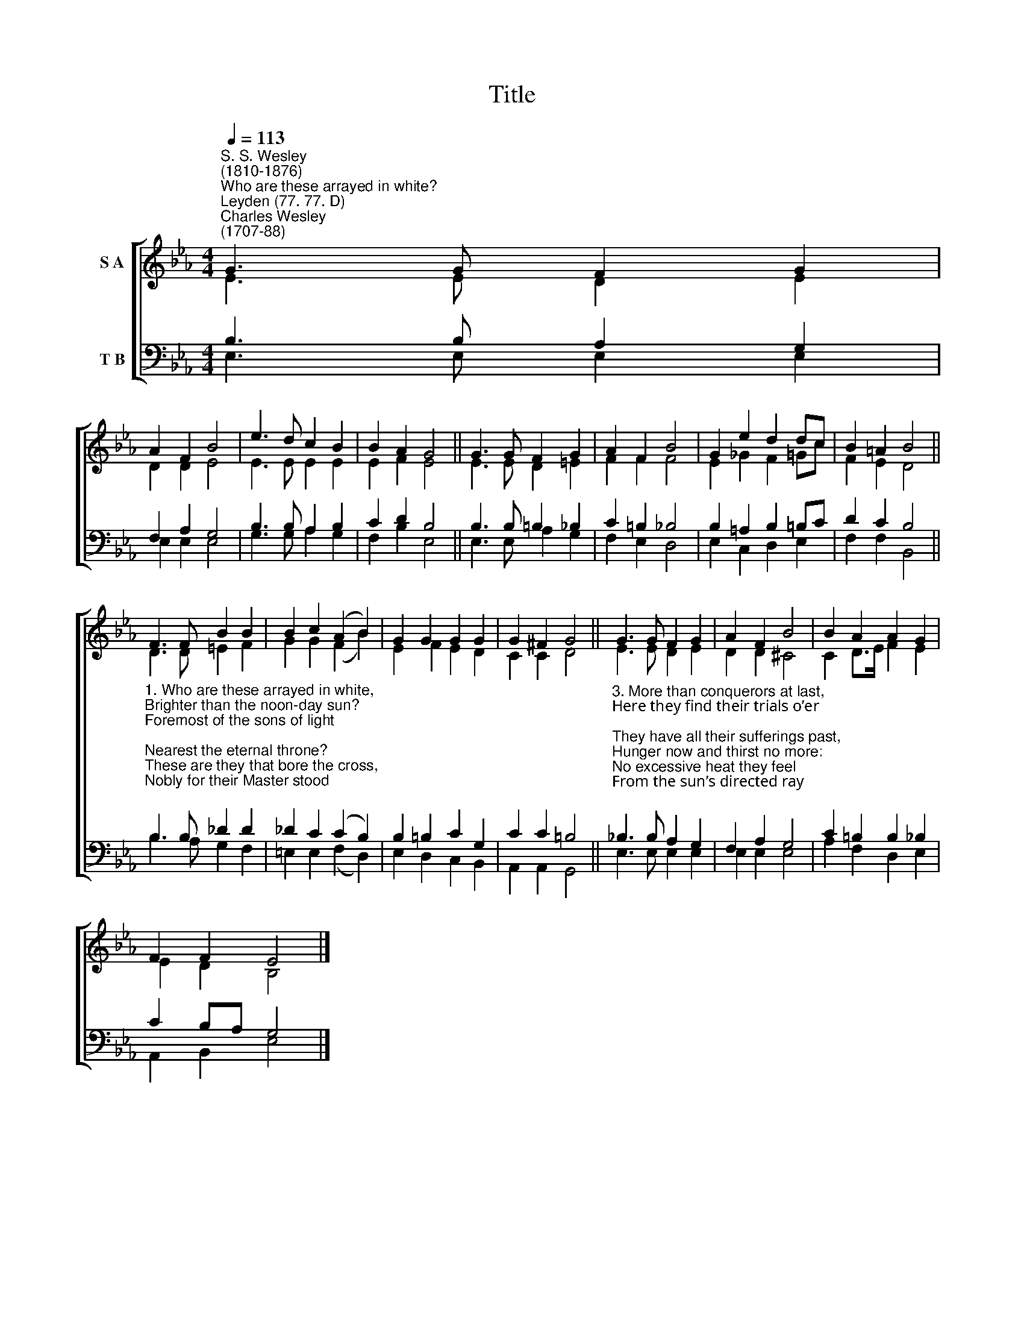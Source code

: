 X:1
T:Title
%%score [ ( 1 2 ) ( 3 4 ) ]
L:1/8
Q:1/4=113
M:4/4
K:Eb
V:1 treble nm="S A"
V:2 treble 
V:3 bass nm="T B"
V:4 bass 
V:1
"^S. S. Wesley\n(1810-1876)""^Who are these arrayed in white?""^Leyden (77. 77. D)""^Charles Wesley\n(1707-88)" G3 G F2 G2 | %1
 A2 F2 B4 | e3 d c2 B2 | B2 A2 G4 || G3 G F2 G2 | A2 F2 B4 | G2 e2 d2 dc | B2 =A2 B4 || %8
 F3 F B2 B2 | B2 c2 (A2 B2) | G2 G2 G2 G2 | G2 ^F2 G4 || G3 G F2 G2 | A2 F2 B4 | B2 A2 A2 G2 | %15
 F2 F2 E4 |] %16
V:2
 E3 E D2 E2 | D2 D2 E4 | E3 E E2 E2 | E2 F2 E4 || E3 E D2 =E2 | F2 F2 F4 | E2 _G2 F2 =Gc | %7
 F2 E2 D4 || D3 D =E2 F2 | G2 G2 (F2 B2) | E2 F2 E2 D2 | C2 C2 D4 || E3 E D2 E2 | D2 D2 ^C4 | %14
 C2 D>E F2 E2 | E2 D2 B,4 |] %16
V:3
 B,3 B, A,2 G,2 | F,2 A,2 G,4 | B,3 B, A,2 B,2 | C2 D2 B,4 || B,3 B, =B,2 _B,2 | C2 =B,2 _B,4 | %6
 B,2 =A,2 B,2 =B,C | D2 C2 B,4 || %8
"^1. Who are these arrayed in white,\nBrighter than the noon-day sun?\nForemost of the sons of light;\nNearest the eternal throne?\nThese are they that bore the cross,\nNobly for their Master stood;\nSufferers in His righteous cause,\nFollowers of the dying God.\n\n2. Out of great distress they came,\nWashed their robes by faith below,\nIn the blood of yonder Lamb,\nBlood that washes white as snow:\nTherefore are they next the throne,\nServe their Maker day and night:\nGod resides among His own,\nGod doth in His saints delight." B,3 B, _D2 D2 | %9
 _D2 C2 (C2 B,2) | B,2 =B,2 C2 G,2 | C2 C2 =B,4 || %12
"^3. More than conquerors at last,\nHere they find their trials o’er;\nThey have all their sufferings past,\nHunger now and thirst no more:\nNo excessive heat they feel\nFrom the sun’s directed ray;\nIn a milder clime they dwell,\nRegion of eternal day.\n\n4. He that on the throne doth reign,\nThem the Lamb shall always feed,\nWith the tree of life sustain,\nTo the living fountains lead;\nHe shall all their sorrows chase,\nAll their wants at once remove,\nWipe the tears from every face,\nFill up every soul with love." _B,3 B, A,2 G,2 | %13
 F,2 A,2 G,4 | C2 =B,2 B,2 _B,2 | C2 B,A, G,4 |] %16
V:4
 E,3 E, E,2 E,2 | E,2 E,2 E,4 | G,3 G, A,2 G,2 | F,2 B,2 E,4 || E,3 E, A,2 G,2 | F,2 E,2 D,4 | %6
 E,2 C,2 D,2 E,2 | F,2 F,2 B,,4 || B,3 A, G,2 F,2 | =E,2 E,2 (F,2 D,2) | E,2 D,2 C,2 B,,2 | %11
 A,,2 A,,2 G,,4 || E,3 E, E,2 E,2 | E,2 E,2 E,4 | A,2 F,2 D,2 E,2 | A,,2 B,,2 E,4 |] %16

